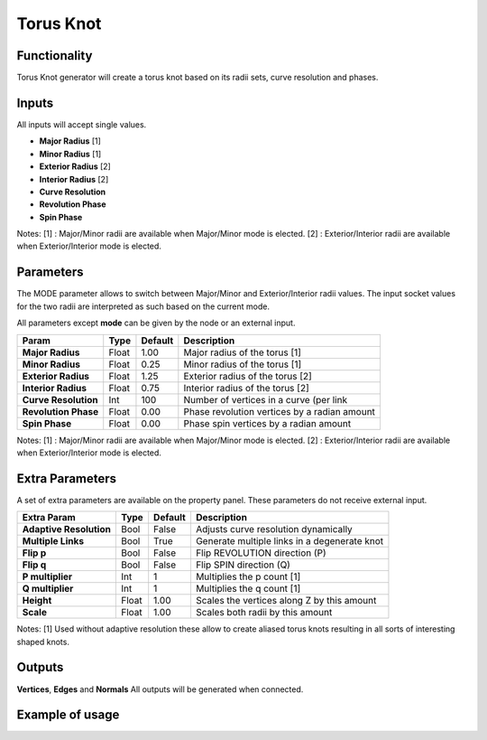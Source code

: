 Torus Knot
==========

Functionality
-------------

Torus Knot generator will create a torus knot based on its radii sets, curve resolution and phases.

Inputs
------

All inputs will accept single values.

- **Major Radius**    [1]
- **Minor Radius**    [1]
- **Exterior Radius** [2]
- **Interior Radius** [2]
- **Curve Resolution**
- **Revolution Phase**
- **Spin Phase**

Notes:
[1] : Major/Minor radii are available when Major/Minor mode is elected.
[2] : Exterior/Interior radii are available when Exterior/Interior mode is elected.

Parameters
----------

The MODE parameter allows to switch between Major/Minor and Exterior/Interior radii values. The input socket values for the two radii are interpreted as such based on the current mode.

All parameters except **mode** can be given by the node or an external input.

+-------------------------+------------+------------+-----------------------------------------------+
| Param                   |  Type      |  Default   |  Description                                  |
+=========================+============+============+===============================================+
| **Major Radius**        |  Float     |  1.00      |  Major radius of the torus [1]                |
+-------------------------+------------+------------+-----------------------------------------------+
| **Minor Radius**        |  Float     |  0.25      |  Minor radius of the torus [1]                |
+-------------------------+------------+------------+-----------------------------------------------+
| **Exterior Radius**     |  Float     |  1.25      |  Exterior radius of the torus [2]             |
+-------------------------+------------+------------+-----------------------------------------------+
| **Interior Radius**     |  Float     |  0.75      |  Interior radius of the torus [2]             |
+-------------------------+------------+------------+-----------------------------------------------+
| **Curve Resolution**    |  Int       |  100       |  Number of vertices in a curve (per link      |
+-------------------------+------------+------------+-----------------------------------------------+
| **Revolution Phase**    |  Float     |  0.00      |  Phase revolution vertices by a radian amount |
+-------------------------+------------+------------+-----------------------------------------------+
| **Spin Phase**          |  Float     |  0.00      |  Phase spin vertices by a radian amount       |
+-------------------------+------------+------------+-----------------------------------------------+

Notes:
[1] : Major/Minor radii are available when Major/Minor mode is elected.
[2] : Exterior/Interior radii are available when Exterior/Interior mode is elected.

Extra Parameters
----------------
A set of extra parameters are available on the property panel. These parameters do not receive external input.

+-------------------------+------------+------------+-----------------------------------------------+
| Extra Param             |  Type      |  Default   |  Description                                  |
+=========================+============+============+===============================================+
| **Adaptive Resolution** |  Bool      |  False     |  Adjusts curve resolution dynamically         |
+-------------------------+------------+------------+-----------------------------------------------+
| **Multiple Links**      |  Bool      |  True      |  Generate multiple links in a degenerate knot |
+-------------------------+------------+------------+-----------------------------------------------+
| **Flip p**              |  Bool      |  False     |  Flip REVOLUTION direction (P)                |
+-------------------------+------------+------------+-----------------------------------------------+
| **Flip q**              |  Bool      |  False     |  Flip SPIN direction (Q)                      |
+-------------------------+------------+------------+-----------------------------------------------+
| **P multiplier**        |  Int       |  1         |  Multiplies the p count [1]                   |
+-------------------------+------------+------------+-----------------------------------------------+
| **Q multiplier**        |  Int       |  1         |  Multiplies the q count [1]                   |
+-------------------------+------------+------------+-----------------------------------------------+
| **Height**              |  Float     |  1.00      |  Scales the vertices along Z by this amount   |
+-------------------------+------------+------------+-----------------------------------------------+
| **Scale**               |  Float     |  1.00      |  Scales both radii by this amount             |
+-------------------------+------------+------------+-----------------------------------------------+

Notes:
[1] Used without adaptive resolution these allow to create aliased torus knots resulting in all sorts of interesting shaped knots.

Outputs
-------

**Vertices**, **Edges** and **Normals**
All outputs will be generated when connected.


Example of usage
----------------

